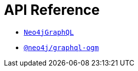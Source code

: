 [[api-reference]]
= API Reference
:page-aliases: api-reference/index.adoc

- xref::reference/api-reference/neo4jgraphql.adoc[`Neo4jGraphQL`]
- xref::reference/api-reference/ogm.adoc[`@neo4j/graphql-ogm`]

